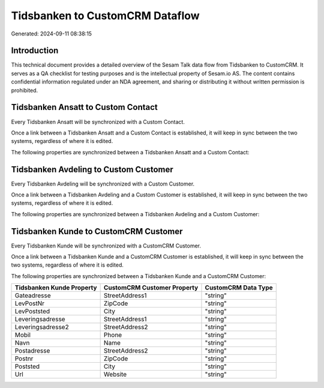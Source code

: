 ================================
Tidsbanken to CustomCRM Dataflow
================================

Generated: 2024-09-11 08:38:15

Introduction
------------

This technical document provides a detailed overview of the Sesam Talk data flow from Tidsbanken to CustomCRM. It serves as a QA checklist for testing purposes and is the intellectual property of Sesam.io AS. The content contains confidential information regulated under an NDA agreement, and sharing or distributing it without written permission is prohibited.

Tidsbanken Ansatt to Custom Contact
-----------------------------------
Every Tidsbanken Ansatt will be synchronized with a Custom Contact.

Once a link between a Tidsbanken Ansatt and a Custom Contact is established, it will keep in sync between the two systems, regardless of where it is edited.

The following properties are synchronized between a Tidsbanken Ansatt and a Custom Contact:

.. list-table::
   :header-rows: 1

   * - Tidsbanken Ansatt Property
     - Custom Contact Property
     - Custom Data Type


Tidsbanken Avdeling to Custom Customer
--------------------------------------
Every Tidsbanken Avdeling will be synchronized with a Custom Customer.

Once a link between a Tidsbanken Avdeling and a Custom Customer is established, it will keep in sync between the two systems, regardless of where it is edited.

The following properties are synchronized between a Tidsbanken Avdeling and a Custom Customer:

.. list-table::
   :header-rows: 1

   * - Tidsbanken Avdeling Property
     - Custom Customer Property
     - Custom Data Type


Tidsbanken Kunde to CustomCRM Customer
--------------------------------------
Every Tidsbanken Kunde will be synchronized with a CustomCRM Customer.

Once a link between a Tidsbanken Kunde and a CustomCRM Customer is established, it will keep in sync between the two systems, regardless of where it is edited.

The following properties are synchronized between a Tidsbanken Kunde and a CustomCRM Customer:

.. list-table::
   :header-rows: 1

   * - Tidsbanken Kunde Property
     - CustomCRM Customer Property
     - CustomCRM Data Type
   * - Gateadresse
     - StreetAddress1
     - "string"
   * - LevPostNr
     - ZipCode
     - "string"
   * - LevPoststed
     - City
     - "string"
   * - Leveringsadresse
     - StreetAddress1
     - "string"
   * - Leveringsadresse2
     - StreetAddress2
     - "string"
   * - Mobil
     - Phone
     - "string"
   * - Navn
     - Name
     - "string"
   * - Postadresse
     - StreetAddress2
     - "string"
   * - Postnr
     - ZipCode
     - "string"
   * - Poststed
     - City
     - "string"
   * - Url
     - Website
     - "string"

